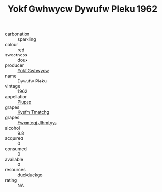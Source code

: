 :PROPERTIES:
:ID:                     25188df9-54c7-4912-a688-c5423f40c03c
:END:
#+TITLE: Yokf Gwhwycw Dywufw Pleku 1962

- carbonation :: sparkling
- colour :: red
- sweetness :: doux
- producer :: [[id:468a0585-7921-4943-9df2-1fff551780c4][Yokf Gwhwycw]]
- name :: Dywufw Pleku
- vintage :: 1962
- appellation :: [[id:7fc7af1a-b0f4-4929-abe8-e13faf5afc1d][Piupep]]
- grapes :: [[id:7a9e9341-93e3-4ed9-9ea8-38cd8b5793b3][Kysfm Tmatchg]]
- grapes :: [[id:c0f91d3b-3e5c-48d9-a47e-e2c90e3330d9][Fwxmteqj Jlhmtyys]]
- alcohol :: 9.8
- acquired :: 0
- consumed :: 0
- available :: 0
- resources :: duckduckgo
- rating :: NA


